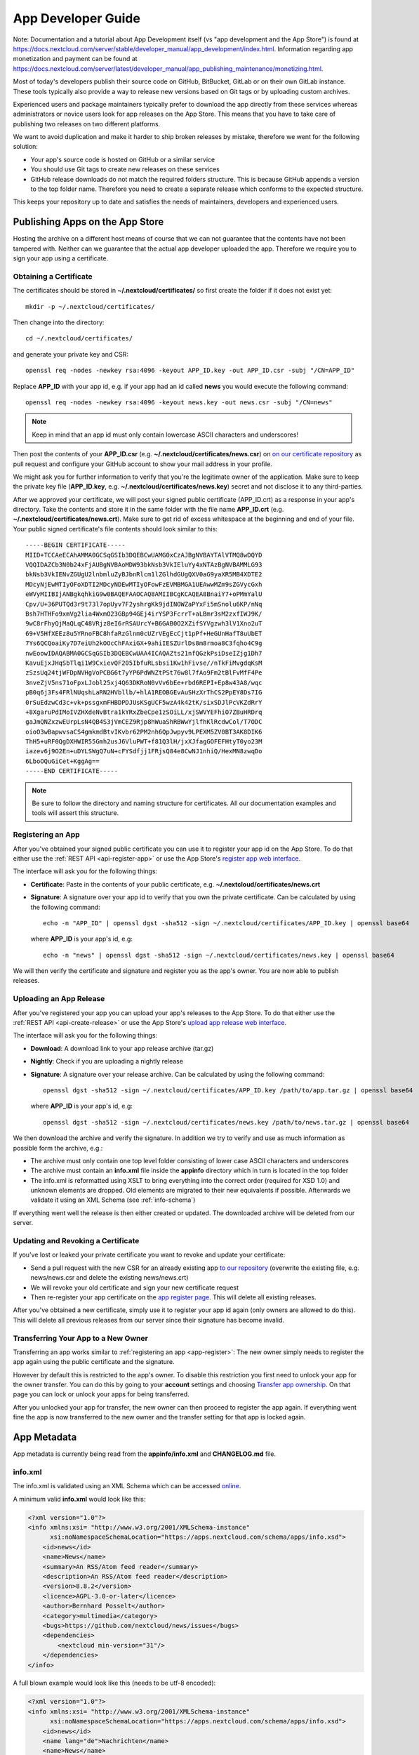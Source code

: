 .. _developer-guide:

App Developer Guide
===================

Note: Documentation and a tutorial about App Development itself (vs "app development and the App Store") is found at
`https://docs.nextcloud.com/server/stable/developer_manual/app_development/index.html <https://docs.nextcloud.com/server/stable/developer_manual/app_development/index.html>`_.
Information regarding app monetization and payment can be found at
`https://docs.nextcloud.com/server/latest/developer_manual/app_publishing_maintenance/monetizing.html <https://docs.nextcloud.com/server/latest/developer_manual/app_publishing_maintenance/monetizing.html>`_.

Most of today's developers publish their source code on GitHub, BitBucket, GitLab or on their own GitLab instance. These tools typically also provide a way to release new versions based on Git tags or by uploading custom archives.

Experienced users and package maintainers typically prefer to download the app directly from these services whereas administrators or novice users look for app releases on the App Store. This means that you have to take care of publishing two releases on two different platforms.

We want to avoid duplication and make it harder to ship broken releases by mistake, therefore we went for the following solution:

* Your app's source code is hosted on GitHub or a similar service

* You should use Git tags to create new releases on these services

* GitHub release downloads do not match the required folders structure. This is because GitHub appends a version to the top folder name. Therefore you need to create a separate release which conforms to the expected structure.

This keeps your repository up to date and satisfies the needs of maintainers, developers and experienced users.

Publishing Apps on the App Store
--------------------------------
Hosting the archive on a different host means of course that we can not guarantee that the contents have not been tampered with. Neither can we guarantee that the actual app developer uploaded the app. Therefore we require you to sign your app using a certificate.

Obtaining a Certificate
~~~~~~~~~~~~~~~~~~~~~~~
The certificates should be stored in **~/.nextcloud/certificates/** so first create the folder if it does not exist yet::

    mkdir -p ~/.nextcloud/certificates/

Then change into the directory::

    cd ~/.nextcloud/certificates/

and generate your private key and CSR::

    openssl req -nodes -newkey rsa:4096 -keyout APP_ID.key -out APP_ID.csr -subj "/CN=APP_ID"

Replace **APP_ID** with your app id, e.g. if your app had an id called **news** you would execute the following command::

    openssl req -nodes -newkey rsa:4096 -keyout news.key -out news.csr -subj "/CN=news"

.. note:: Keep in mind that an app id must only contain lowercase ASCII characters and underscores!

Then post the contents of your **APP_ID.csr** (e.g. **~/.nextcloud/certificates/news.csr**) on `on our certificate repository <https://github.com/nextcloud/app-certificate-requests>`_ as pull request and configure your GitHub account to show your mail address in your profile.

We might ask you for further information to verify that you're the legitimate owner of the application. Make sure to keep the private key file (**APP_ID.key**, e.g. **~/.nextcloud/certificates/news.key**) secret and not disclose it to any third-parties.

After we approved your certificate, we will post your signed public certificate (APP_ID.crt) as a response in your app's directory. Take the contents and store it in the same folder with the file name **APP_ID.crt** (e.g. **~/.nextcloud/certificates/news.crt**). Make sure to get rid of excess whitespace at the beginning and end of your file. Your public signed certificate's file contents should look similar to this::

    -----BEGIN CERTIFICATE-----
    MIID+TCCAeECAhAMMA0GCSqGSIb3DQEBCwUAMG0xCzAJBgNVBAYTAlVTMQ8wDQYD
    VQQIDAZCb3N0b24xFjAUBgNVBAoMDW93bkNsb3VkIEluYy4xNTAzBgNVBAMMLG93
    bkNsb3VkIENvZGUgU2lnbmluZyBJbnRlcm1lZGlhdGUgQXV0aG9yaXR5MB4XDTE2
    MDcyNjEwMTIyOFoXDTI2MDcyNDEwMTIyOFowFzEVMBMGA1UEAwwMZm9sZGVycGxh
    eWVyMIIBIjANBgkqhkiG9w0BAQEFAAOCAQ8AMIIBCgKCAQEA8BnaiY7+oPMmYalU
    Cpv/U+36PUTQd3r9t73l7opUyv7F2yshrgKk9jdINOWZaPYxFi5mSnolu6KP/nNq
    Bsh7HTHFo9xmVg2lia4WxmO23GBp94GEj4irYSP3FcrrT+aLBmr3sM2zxfIWJ9K/
    9wC8rFhyQjMaQLqC48VRjz8eI6rRSAUrcY+B6GAB0O2XZifSYVgzwh3lV1Xno2uT
    69+V5HfXEEz8u5YRnoFBC8hfaRzGlnm0cUZrVEgEcCjt1pPf+HeGUnHafT8uUbET
    7Ys6QCQoaiKy7D7eiUh2kOOcChFAxiGX+9ahiIESZUrlDs8m8rmoa8C3fqho4C9g
    nwEoowIDAQABMA0GCSqGSIb3DQEBCwUAA4ICAQAZts21nfQGzkPsiDseIZjg1Dh7
    KavuEjxJHqSbTlqi1W9CxievQF205IbfuRLsbsi1Kw1hFivse//nTkFiMvgdqKsM
    zSzsUq24tjWFDpNVHgVoPCBG6t7yYP6PdWNZtPSt76w8l7fAo9Fm2tBlFvMfF4Pe
    3nveZjV5ns71oFpxLJobl25xj4Q63DKRoN0vVv6bEe+rbd6REPI+Ep8w43A8/wqc
    pB0q6j3Fs4FRlNUqshLaRN2HVbllb/+hlA1REOBGEvAuSHzXrThCS2PpEY8Ds7IG
    0rSuEdzwCd3c+vk+pssgxmFHBDPDJUsKSgUCF5wzA4k42tK/sixSDJlPcVKZdRrY
    +8XgaruPdIMoIVZHXdeNvBtra1kYRxZbeCpe1zSOiLL/xjSWVYEFhiO7ZBuHRDrq
    gaJmQNZxzwEUrpLsN4QB4S3jVmCEZ9Rjp8hWuaShRBWwYjlfhKlRcdwCol/T7ODC
    oioO3wBapwvsaCS4gmkmdBtvIKvbr62PM2nh6QpJwpyv9LPEXM5ZV0BT3AK8DIK6
    ThH5+uRF0QgDXHWIR55Gmh2usJ6VluPWT+f81Q3lH/jxXJfagGOFEFHtyT0yo23M
    iazev6j9O2En+uDYLSWgQ7uN+cFYSdfjj1FRjsQ84e8CwNJ1nhiQ/HexMN8zwqDo
    6LboOQuGiCet+KggAg==
    -----END CERTIFICATE-----

.. note:: Be sure to follow the directory and naming structure for certificates. All our documentation examples and tools will assert this structure.


.. _app-register:

Registering an App
~~~~~~~~~~~~~~~~~~
After you've obtained your signed public certificate you can use it to register your app id on the App Store. To do that either use the :ref:`REST API <api-register-app>` or use the App Store's `register app web interface <https://apps.nextcloud.com/developer/apps/new>`_.

The interface will ask you for the following things:

* **Certificate**: Paste in the contents of your public certificate, e.g. **~/.nextcloud/certificates/news.crt**
* **Signature**: A signature over your app id to verify that you own the private certificate. Can be calculated by using the following command::

    echo -n "APP_ID" | openssl dgst -sha512 -sign ~/.nextcloud/certificates/APP_ID.key | openssl base64

  where **APP_ID** is your app's id, e.g::

    echo -n "news" | openssl dgst -sha512 -sign ~/.nextcloud/certificates/news.key | openssl base64

We will then verify the certificate and signature and register you as the app's owner. You are now able to publish releases.

.. _uploading_a_release:

Uploading an App Release
~~~~~~~~~~~~~~~~~~~~~~~~
After you've registered your app you can upload your app's releases to the App Store. To do that either use the :ref:`REST API <api-create-release>` or use the App Store's `upload app release web interface <https://apps.nextcloud.com/developer/apps/releases/new>`_.

The interface will ask you for the following things:

* **Download**: A download link to your app release archive (tar.gz)
* **Nightly**: Check if you are uploading a nightly release
* **Signature**: A signature over your release archive. Can be calculated by using the following command::

    openssl dgst -sha512 -sign ~/.nextcloud/certificates/APP_ID.key /path/to/app.tar.gz | openssl base64

  where **APP_ID** is your app's id, e.g::

    openssl dgst -sha512 -sign ~/.nextcloud/certificates/news.key /path/to/news.tar.gz | openssl base64

We then download the archive and verify the signature. In addition we try to verify and use as much information as possible form the archive, e.g.:

* The archive must only contain one top level folder consisting of lower case ASCII characters and underscores

* The archive must contain an **info.xml** file inside the **appinfo** directory which in turn is located in the top folder

* The info.xml is reformatted using XSLT to bring everything into the correct order (required for XSD 1.0) and unknown elements are dropped. Old elements are migrated to their new equivalents if possible. Afterwards we validate it using an XML Schema (see :ref:`info-schema`)

If everything went well the release is then either created or updated. The downloaded archive will be deleted from our server.

.. _app-revoke-cert:

Updating and Revoking a Certificate
~~~~~~~~~~~~~~~~~~~~~~~~~~~~~~~~~~~
If you've lost or leaked your private certificate you want to revoke and update your certificate:

* Send a pull request with the new CSR for an already existing app `to our repository <hhttps://github.com/nextcloud/app-certificate-requests>`_ (overwrite the existing file, e.g. news/news.csr and delete the existing news/news.crt)
* We will revoke your old certificate and sign your new certificate request
* Then re-register your app certificate on the `app register page <https://apps.nextcloud.com/developer/apps/new>`_. This will delete all existing releases.


After you've obtained a new certificate, simply use it to register your app id again (only owners are allowed to do this). This will delete all previous releases from our server since their signature has become invalid.

Transferring Your App to a New Owner
~~~~~~~~~~~~~~~~~~~~~~~~~~~~~~~~~~~~

Transferring an app works similar to :ref:`registering an app <app-register>`: The new owner simply needs to register the app again using the public certificate and the signature.

However by default this is restricted to the app's owner. To disable this restriction you first need to unlock your app for the owner transfer. You can do this by going to your **account** settings and choosing `Transfer app ownership <https://apps.nextcloud.com/account/transfer-apps>`_. On that page you can lock or unlock your apps for being transferred.

After you unlocked your app for transfer, the new owner can then proceed to register the app again. If everything went fine the app is now transferred to the new owner and the transfer setting for that app is locked again.


.. _app-metadata:

App Metadata
------------

App metadata is currently being read from the **appinfo/info.xml** and **CHANGELOG.md** file.

info.xml
~~~~~~~~
The info.xml is validated using an XML Schema which can be accessed `online <https://apps.nextcloud.com/schema/apps/info.xsd>`_.

A minimum valid **info.xml** would look like this:

.. code-block:: xml

    <?xml version="1.0"?>
    <info xmlns:xsi= "http://www.w3.org/2001/XMLSchema-instance"
          xsi:noNamespaceSchemaLocation="https://apps.nextcloud.com/schema/apps/info.xsd">
        <id>news</id>
        <name>News</name>
        <summary>An RSS/Atom feed reader</summary>
        <description>An RSS/Atom feed reader</description>
        <version>8.8.2</version>
        <licence>AGPL-3.0-or-later</licence>
        <author>Bernhard Posselt</author>
        <category>multimedia</category>
        <bugs>https://github.com/nextcloud/news/issues</bugs>
        <dependencies>
            <nextcloud min-version="31"/>
        </dependencies>
    </info>

A full blown example would look like this (needs to be utf-8 encoded):

.. code-block:: xml

    <?xml version="1.0"?>
    <info xmlns:xsi= "http://www.w3.org/2001/XMLSchema-instance"
          xsi:noNamespaceSchemaLocation="https://apps.nextcloud.com/schema/apps/info.xsd">
        <id>news</id>
        <name lang="de">Nachrichten</name>
        <name>News</name>
        <summary lang="en">An RSS/Atom feed reader</summary>
        <description lang="en"># Description\nAn RSS/Atom feed reader</description>
        <description lang="de"><![CDATA[# Beschreibung\nEine Nachrichten App, welche mit [RSS/Atom](https://en.wikipedia.org/wiki/RSS) umgehen kann]]></description>
        <version>8.8.2</version>
        <licence>AGPL-3.0-or-later</licence>
        <author mail="mail@provider.com" homepage="http://example.com">Bernhard Posselt</author>
        <author>Alessandro Cosentino</author>
        <author>Jan-Christoph Borchardt</author>
        <documentation>
            <user>https://github.com/nextcloud/news/wiki#user-documentation</user>
            <admin>https://github.com/nextcloud/news#readme</admin>
            <developer>https://github.com/nextcloud/news/wiki#developer-documentation</developer>
        </documentation>
        <category>multimedia</category>
        <category>tools</category>
        <website>https://github.com/nextcloud/news</website>
        <discussion>https://your.forum.com</discussion>
        <bugs>https://github.com/nextcloud/news/issues</bugs>
        <repository>https://github.com/nextcloud/news</repository>
        <screenshot small-thumbnail="https://example.com/1-small.png">https://example.com/1.png</screenshot>
        <screenshot>https://example.com/2.jpg</screenshot>
        <donation type="paypal" title="Donate via PayPal">https://paypal.com/example-link</donation>
        <donation>https://github.com/sponsors/example</donation>
        <dependencies>
            <php min-version="5.6" min-int-size="64"/>
            <database min-version="9.4">pgsql</database>
            <database>sqlite</database>
            <database min-version="5.5">mysql</database>
            <command>grep</command>
            <command>ls</command>
            <lib min-version="2.7.8">libxml</lib>
            <lib>curl</lib>
            <lib>SimpleXML</lib>
            <lib>iconv</lib>
            <nextcloud min-version="31" max-version="32"/>
        </dependencies>
        <background-jobs>
            <job>OCA\DAV\CardDAV\Sync\SyncJob</job>
        </background-jobs>
        <repair-steps>
            <pre-migration>
                <step>OCA\DAV\Migration\Classification</step>
            </pre-migration>
            <post-migration>
                <step>OCA\DAV\Migration\Classification</step>
            </post-migration>
            <live-migration>
                <step>OCA\DAV\Migration\GenerateBirthdays</step>
            </live-migration>
            <install>
                <step>OCA\DAV\Migration\GenerateBirthdays</step>
            </install>
            <uninstall>
                <step>OCA\DAV\Migration\GenerateBirthdays</step>
            </uninstall>
        </repair-steps>
        <two-factor-providers>
            <provider>OCA\AuthF\TwoFactor\Provider</provider>
        </two-factor-providers>
        <commands>
            <command>A\Php\Class</command>
        </commands>
        <settings>
            <admin>OCA\Theming\Settings\Admin</admin>
            <admin-section>OCA\Theming\Settings\Section</admin-section>
            <personal>OCA\Theming\Settings\Personal</personal>
            <personal-section>OCA\Theming\Settings\PersonalSection</personal-section>
        </settings>
        <activity>
            <settings>
                <setting>OCA\Files\Activity\Settings\FavoriteAction</setting>
                <setting>OCA\Files\Activity\Settings\FileChanged</setting>
                <setting>OCA\Files\Activity\Settings\FileCreated</setting>
                <setting>OCA\Files\Activity\Settings\FileDeleted</setting>
                <setting>OCA\Files\Activity\Settings\FileFavorite</setting>
                <setting>OCA\Files\Activity\Settings\FileRestored</setting>
            </settings>

            <filters>
                <filter>OCA\Files\Activity\Filter\FileChanges</filter>
                <filter>OCA\Files\Activity\Filter\Favorites</filter>
            </filters>

            <providers>
                <provider>OCA\Files\Activity\FavoriteProvider</provider>
                <provider>OCA\Files\Activity\Provider</provider>
            </providers>
        </activity>
        <navigations>
            <navigation role="admin">
                <id>files</id>
                <name>Files</name>
                <route>files.view.index</route>
                <order>0</order>
                <icon>app.svg</icon>
                <type>link</type>
            </navigation>
        </navigations>
        <collaboration>
            <plugins>
                <plugin type="collaborator-search" share-type="SHARE_TYPE_CIRCLE">OCA\Circles\Collaboration\v1\CollaboratorSearchPlugin</plugin>
                <plugin type="autocomplete-sort">OCA\Circles\Collaboration\v1\CircleSorter</plugin>
            </plugins>
        </collaboration>
        <sabre>
            <collections>
                <collection>\OCA\Deck\Dav\RootCollection</collection>
            </collections>
            <plugins>
                <plugin>\OCA\Deck\Dav\ServerPlugin</plugin>
            </plugins>
        </sabre>
    </info>

The following tags are validated and used in the following way:

id
    * required
    * must contain only lowercase ASCII characters and underscore
    * must match the first folder in the archive
    * will be used to identify the app
name
    * required
    * must occur at least once with **lang="en"** or no lang attribute
    * can be translated by using multiple elements with different **lang** attribute values, language code needs to be set **lang** attribute
    * will be rendered on the app detail page
summary
    * optional
    * if not provided the description element's text will be used
    * must occur at least once with **lang="en"** or no lang attribute
    * can be translated by using multiple elements with different **lang** attribute values, language code needs to be set **lang** attribute
    * will be rendered on the app list page as short description
description
    * required
    * must occur at least once with **lang="en"** or no lang attribute
    * can contain Markdown
    * can be translated by using multiple elements with different **lang** attribute values, language code needs to be set **lang** attribute
    * will be rendered on the app detail page
version
    * required
    * must be a `semantic version <http://semver.org/>`_ without build metadata, e.g. 9.0.1 or 9.1.0-alpha.1
    * versions with one or more pre-release identifiers (e.g. ``-alpha.1``) are automatically detected and handled as beta versions (for beta release channels)
licence
    * required
    * can occur multiple times with different licenses
    * must contain one of the following licenses (for apps targeting v31 or higher, see the `SPDX License List <https://spdx.org/licenses/>`_ for details):

        * **AGPL-3.0-only**
        * **AGPL-3.0-or-later**
        * **Apache-2.0**
        * **GPL-3.0-only**
        * **GPL-3.0-or-later**
        * **MIT**
        * **MPL-2.0**

    * (deprecated, for apps targeting v30 or lower) the following shorthand aliases are also used:

        * **agpl** (AGPL-3.0)
        * **apache** (Apache-2.0)
        * **gpl3** (GPL-3.0)
        * **mit** (MIT)
        * **mpl** (MPL-2.0)

author
    * required
    * can occur multiple times with different authors
    * can contain a **mail** attribute which must be an email
    * can contain a **homepage** which must be an URL
    * will not (yet) be rendered on the App Store
    * will be provided through the REST API
documentation/user
    * optional
    * must contain an URL to the user documentation
    * will be rendered on the app detail page
documentation/admin
    * optional
    * must contain an URL to the admin documentation
    * will be rendered on the app detail page
documentation/developer
    * optional
    * must contain an URL to the developer documentation
    * will be rendered on the app detail page
category
    * optional
    * if not provided the category **tools** will be used
    * must contain one of the following values:

       * **customization**
       * **dashboard**
       * **files**
       * **games**
       * **search**
       * **integration**
       * **monitoring**
       * **multimedia**
       * **office**
       * **organization**
       * **security**
       * **social**
       * **tools**
       * **workflow**
       * **ai**

    * old categories are migrated:

       * **auth** will be converted to **security**

    * can occur more than once with different categories
website
    * optional
    * must contain an URL to the project's homepage
    * will be rendered on the app detail page
discussion
    * optional
    * must contain an URL to the project's discussion page/forum
    * will be rendered on the app detail page as the "ask question or discuss" button
    * if absent, it will default to our forum at https://help.nextcloud.com/ and create a new category in the apps category
bugs
    * required
    * must contain an URL to the project's bug tracker
    * will be rendered on the app detail page
repository
    * optional
    * must contain an URL to the project's repository
    * can contain a **type** attribute, **git**, **mercurial**, **subversion** and **bzr** are allowed values, defaults to **git**
    * currently not used
screenshot
    * optional
    * must contain an HTTPS URL to an image
    * can contain a **small-thumbnail** attribute which must contain an https url to an image. This image will be used as small preview (e.g. on the app list overview). Keep it small so it renders fast
    * will be rendered on the app list and detail page in the given order
donation
    * optional
    * can occur multiple times containing different donation URLs
    * can contain a **title** attribute which must be a string, defaults to **Donate to support this app**
    * can contain a **type** attribute, **paypal**, **stripe**, and **other** are allowed values, defaults to **other**
    * will be rendered on the app detail page in the given order
dependencies/php
    * optional
    * can contain a **min-version** attribute (maximum 3 digits separated by dots)
    * can contain a **max-version** attribute (maximum 3 digits separated by dots)
    * can contain a **min-int-size** attribute, 32 or 64 are allowed as valid values
    * will be rendered on the app releases page
dependencies/database
    * optional
    * must contain the database name as text, **sqlite**, **pgsql** and **mysql** are allowed as valid values
    * can occur multiple times with different databases
    * can contain a **min-version** attribute (maximum 3 digits separated by dots)
    * can contain a **max-version** attribute (maximum 3 digits separated by dots)
    * will be rendered on the app releases page
dependencies/command
    * optional
    * must contain a linux command as text value
    * can occur multiple times with different commands
    * will be rendered on the app releases page
dependencies/lib
    * optional
    * will be rendered on the app releases page
    * must contain a required php extension
    * can occur multiple times with different php extensions
    * can contain a **min-version** attribute (maximum 3 digits separated by dots)
    * can contain a **max-version** attribute (maximum 3 digits separated by dots)
dependencies/nextcloud
    * required on Nextcloud 11 or higher
    * if absent white-listed owncloud versions will be taken from the owncloud element (see below)
    * must contain a **min-version** attribute (maximum 3 digits separated by dots)
    * can contain a **max-version** attribute (maximum 3 digits separated by dots)
background-jobs/job
    * optional
    * must contain a php class which is run as background jobs
    * will not be used, only validated
repair-steps/pre-migration/step
    * optional
    * must contain a php class which is run before executing database migrations
    * will not be used, only validated
repair-steps/post-migration/step
    * optional
    * must contain a php class which is run after executing database migrations
    * will not be used, only validated
repair-steps/live-migration/step
    * optional
    * must contain a php class which is run after executing post-migration jobs
    * will not be used, only validated
repair-steps/install/step
    * optional
    * must contain a php class which is run after installing the app
    * will not be used, only validated
repair-steps/uninstall/step
    * optional
    * must contain a php class which is run after uninstalling the app
    * will not be used, only validated
two-factor-providers/provider
    * optional
    * must contain a php class which is registered as two factor auth provider
    * will not be used, only validated
commands/command
    * optional
    * must contain a php class which is registered as occ command
    * will not be used, only validated
activity/settings/setting
    * optional
    * must contain a php class which implements OCP\Activity\ISetting and is used to add additional settings ui elements to the activity app
activity/filters/filter
    * optional
    * must contain a php class which implements OCP\Activity\IFilter and is used to add additional filters to the activity app
activity/providers/provider
    * optional
    * must contain a php class which implements OCP\Activity\IProvider and is used to react to events from the activity app
settings/admin
    * optional
    * must contain a php class which implements OCP\Settings\ISettings and returns the form to render for the global settings area
settings/admin-section
    * optional
    * must contain a php class which implements OCP\Settings\ISection and returns data to render navigation entries in the global settings area
settings/personal
    * optional
    * must contain a php class which implements OCP\Settings\ISettings and returns the form to render for the global settings area
settings/personal-section
    * optional
    * must contain a php class which implements OCP\Settings\ISection and returns data to render navigation entries in the global settings area
navigations
    * optional
    * must contain at least one navigation element
navigations/navigation
    * required
    * must contain a name and route element
    * denotes a navigation entry
    * role denotes the visibility, all means everyone can see it, admin means only an admin can see the navigation entry, defaults to all
navigations/navigation/id
    * optional
    * the app id
    * you can also create entries for other apps by setting an id other than your app one's
navigations/navigation/name
    * required
    * will be displayed below the navigation entry icon
    * will be translated by the default translation tools
navigations/navigation/route
    * required
    * name of the route that will be used to generate the link
navigations/navigation/icon
    * optional
    * name of the icon which is looked up in the app's **img/** folder
    * defaults to app.svg
navigations/navigation/order
    * optional
    * used to sort the navigation entries
    * a higher order number means that the entry will be ordered further to the bottom
navigations/navigation/type
    * optional
    * can be either link or settings
    * link means that the entry is added to the default app menu
    * settings means that the entry is added to the right-side menu which also contains the personal, admin, users, help and logout entry
collaboration
    * optional
    * can contain plugins for collaboration search (e.g. supplying share dialog)
collaboration/plugins
    * optional
    * must contain at least one plugin
collaboration/plugins/plugin
    * required
    * the PHP class name of the plugin
    * must contain **type** attribute which can be
        * *collaboration-search* (The class must implement OCP\Collaboration\Collaborators\ISearchPlugin), requires **share-type** attribute
        * *autocomplete-sort* (The class must implement OCP\Collaboration\AutoComplete\ISorter)
    * optionally contain **share-type** attribute
sabre
    * optional
    * can contain plugins or collections to be loaded by the dav app
sabre/plugins
    * optional
    * must contain at least one plugin
    * A sabre plugin extend the dav system by adding additional event handlers. For mor details see http://sabre.io/dav/writing-plugins/
sabre/plugins/plugin
    * required
    * the PHP class name of the plugin
sabre/collections
    * optional
    * must contain at least one collection
    * Collections allow apps to expose their own directory tree to the dav endpoint. They will be added to the root of the Nextcloud dav tree.
sabre/collections/collection
    * required
    * the PHP class name of the plugin
    * classes must implement the Sabre\DAV\ICollection interface

The following character maximum lengths are enforced:

* All description Strings are database text fields and therefore not limited in size
* All other Strings have a maximum of 256 characters

The following elements are either deprecated or for internal use only and will fail the validation if present:

* **standalone**
* **default_enable**
* **shipped**
* **public**
* **remote**
* **requiremin**
* **requiremax**


database.xml
~~~~~~~~~~~~
The database.xml is validated using an XML Schema which can be accessed `through the App Store <https://apps.nextcloud.com/schema/apps/database.xsd>`_.

A minimum valid **database.xml** would look like this:

.. code-block:: xml

    <?xml version="1.0"?>
    <database xmlns:xsi="http://www.w3.org/2001/XMLSchema-instance"
              xsi:noNamespaceSchemaLocation="https://apps.nextcloud.com/schema/apps/database.xsd">
        <table>
            <name>*dbprefix*blog_articles</name>
            <declaration>

            </declaration>
        </table>
    </database>

A full blown example would look like this (needs to be utf-8 encoded):

.. code-block:: xml

    <?xml version="1.0"?>
    <database xmlns:xsi="http://www.w3.org/2001/XMLSchema-instance"
              xsi:noNamespaceSchemaLocation="https://apps.nextcloud.com/schema/apps/database.xsd">
        <table>
            <name>*dbprefix*blog_articles</name>
            <declaration>
                <field>
                    <name>id</name>
                    <type>integer</type>
                    <length>8</length>
                    <unsigned>true</unsigned>
                    <notnull>true</notnull>
                    <autoincrement>true</autoincrement>
                </field>
                <field>
                    <name>user</name>
                    <type>text</type>
                    <length>255</length>
                    <notnull>true</notnull>
                    <default>anonymous</default>
                </field>
                <field>
                    <name>donations_in_euros</name>
                    <type>decimal</type>
                    <default>0.00</default>
                    <precision>12</precision>
                    <scale>2</scale>
                </field>
                <index>
                    <name>blog_articles_id_user_index</name>
                    <primary>true</primary>
                    <unique>true</unique>
                    <field>
                        <name>id</name>
                    </field>
                    <field>
                        <name>user</name>
                    </field>
                </index>
                <index>
                    <name>blog_articles_user_index</name>
                    <field>
                        <name>user</name>
                    </field>
                </index>
            </declaration>
        </table>
    </database>

.. note:: While you might encounter valid elements like **create**, **overwrite**, **charset** or **sorting** they are not parsed by Nextcloud and can therefore be omitted safely

Changelog
~~~~~~~~~

The changelog has to be named **CHANGELOG.md** and being placed in your app's top level folder, e.g. **news/CHANGELOG.md**.

Changelogs have to follow the `Keep a CHANGELOG format <http://keepachangelog.com>`_, e.g.::

    ## [Unreleased]
    ### Added
    - Nighly changes here

    ## 0.6.0 – 2016-09-20
    ### Added
    - Alias support
      [#1523](https://github.com/owncloud/mail/pull/1523) @tahaalibra
    - New incoming messages are prefetched
      [#1631](https://github.com/owncloud/mail/pull/1631) @ChristophWurst
    - Custom app folder support
      [#1627](https://github.com/owncloud/mail/pull/1627) @juliushaertl
    - Improved search
      [#1609](https://github.com/owncloud/mail/pull/1609) @ChristophWurst
    - Scroll to refresh
      [#1595](https://github.com/owncloud/mail/pull/1593) @ChristophWurst
    - Shortcuts to star and mark messages as unread
      [#1590](https://github.com/owncloud/mail/pull/1590) @ChristophWurst
    - Shortcuts to select previous/next messsage
      [#1557](https://github.com/owncloud/mail/pull/1557) @ChristophWurst

    ### Changed
    - Minimum server is Nextcloud 10/ownCloud 9.1
      [#84](https://github.com/nextcloud/mail/pull/84) @ChristophWurst
    - Use session storage instead of local storage for client-side cache
      [#1612](https://github.com/owncloud/mail/pull/1612) @ChristophWurst
    - When deleting the current message, the next one is selected immediatelly
      [#1585](https://github.com/owncloud/mail/pull/1585) @ChristophWurst

    ### Fixed
    - Client error while composing a new message
      [#1609](https://github.com/owncloud/mail/pull/1609) @ChristophWurst
    - Delay app start until page has finished loading
      [#1634](https://github.com/owncloud/mail/pull/1634) @ChristophWurst
    - Auto-redirection of HTML mail links
      [#1603](https://github.com/owncloud/mail/pull/1603) @ChristophWurst
    - Update folder counters when reading/deleting messages
      [#1585](https://github.com/owncloud/mail/pull/1585)

    ### Removed
    - Removed old API

    ### Deprecated
    - Deprecated new API

    ### Security
    - Fixed XXE in xml upload

.. note:: The regex for matching the line is **^## (\\d+\\.\\d+\\.\\d+)**, the regex for nightlies and pre-releases is **^## [Unreleased]**

The version has to be equal to the version in your info.xml. If the parser can't find a changelog entry, it will be set to an empty string. Only the changelog for the current release will be imported.

The changelog for nightlies and pre-releases will be taken from the **## [Unreleased]** block

Changelogs can be translated as well. To add a changelog for a specific translation, use **CHANGELOG.code.md**, e.g.: **CHANGELOG.fr.md**


Blacklisted Files
-----------------

To prevent you from nuking your local app's version control directory all uploaded archives are validated to not contain the following folders:

* **.git**


.. _info-schema:

Schema Integration
------------------
We provide an XML schema which can be used to validate and get IDE autocompletion for the following files:

* **appinfo/info.xml**:

    .. code-block:: xml

        <?xml version="1.0"?>
        <info xmlns:xsi= "http://www.w3.org/2001/XMLSchema-instance"
              xsi:noNamespaceSchemaLocation="https://apps.nextcloud.com/schema/apps/info.xsd">

              <!-- content here -->

        </info>

* **appinfo/database.xml**:

    .. code-block:: xml

        <?xml version="1.0"?>
        <database xmlns:xsi= "http://www.w3.org/2001/XMLSchema-instance"
              xsi:noNamespaceSchemaLocation="https://apps.nextcloud.com/schema/apps/database.xsd">

              <!-- content here -->

        </database>

You can also validate your info.xml using `various online tools <http://www.utilities-online.info/xsdvalidation/>`_
